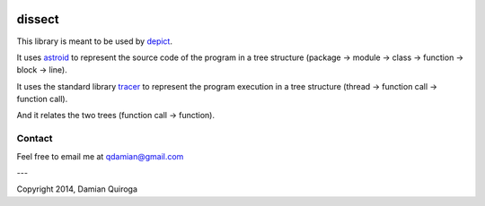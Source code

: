 .. image:: https://travis-ci.org/qdamian/dissect.png?branch=master
  :target: https://travis-ci.org/qdamian/dissect

.. image:: https://coveralls.io/repos/qdamian/dissect/badge.png?branch=master
  :target: https://coveralls.io/r/qdamian/dissect?branch=master


dissect
=======

This library is meant to be used by `depict`_.

It uses `astroid`_ to represent the source code of the program in a tree structure (package -> module -> class -> function -> block -> line).

It uses the standard library `tracer`_ to represent the program execution in a tree structure (thread -> function call -> function call).

And it relates the two trees (function call -> function).

Contact
-------

Feel free to email me at qdamian@gmail.com

---

Copyright 2014, Damian Quiroga

.. _depict: https://github.com/qdamian/depict
.. _astroid: https://bitbucket.org/logilab/astroid
.. _tracer: http://docs.python.org/2/library/sys.html#sys.settrace
